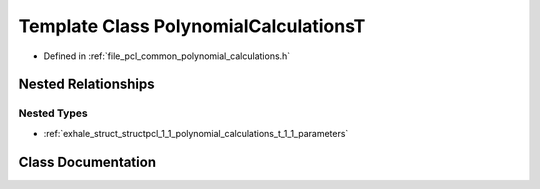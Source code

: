 .. _exhale_class_classpcl_1_1_polynomial_calculations_t:

Template Class PolynomialCalculationsT
======================================

- Defined in :ref:`file_pcl_common_polynomial_calculations.h`


Nested Relationships
--------------------


Nested Types
************

- :ref:`exhale_struct_structpcl_1_1_polynomial_calculations_t_1_1_parameters`


Class Documentation
-------------------


.. doxygenclass:: pcl::PolynomialCalculationsT
   :members:
   :protected-members:
   :undoc-members: